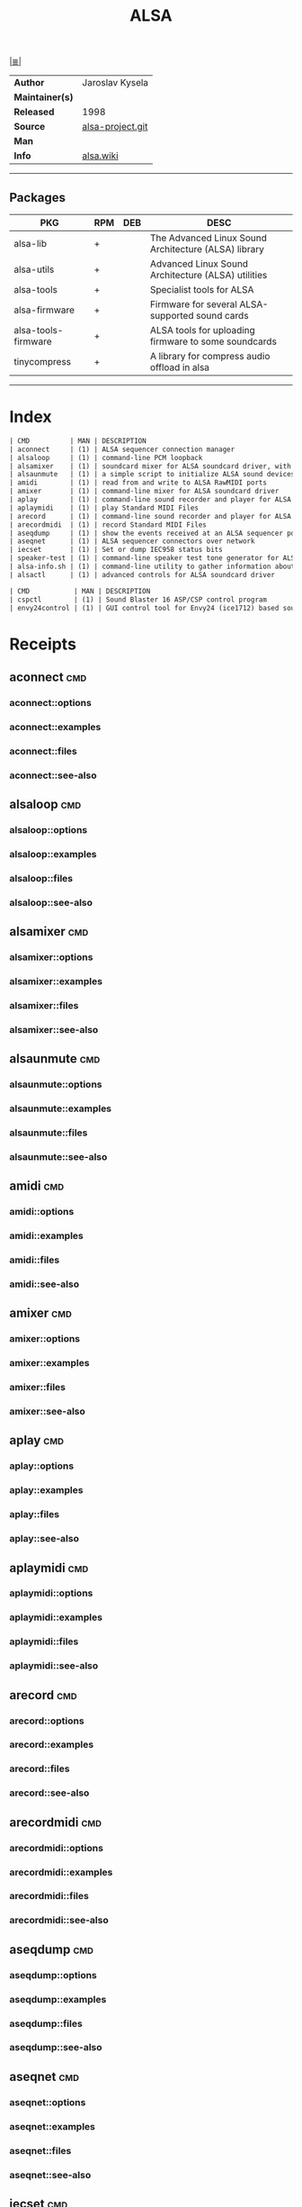 # File          : cix-alsa.org
# Created       : <2016-11-24 Thu 23:51:51 GMT>
# Modified      : <2017-9-02 Sat 12:45:22 BST> sharlatan
# Author        : sharlatan
# Maintainer(s) :
# Sinopsis      : Advanced Linux Sound Architecture 

#+OPTIONS: num:nil

[[file:../cix-main.org][|≣|]]
#+TITLE: ALSA
|-----------------+------------------|
| *Author*        | Jaroslav Kysela  |
| *Maintainer(s)* |                  |
| *Released*      | 1998             |
| *Source*        | [[http://git.alsa-project.org/][alsa-project.git]] |
| *Man*           |                  |
| *Info*          | [[https://www.alsa-project.org/main/index.php/Main_Page][alsa.wiki]]        |
|-----------------+------------------|

-----
** Packages
| PKG                 | RPM | DEB | DESC                                                 |
|---------------------+-----+-----+------------------------------------------------------|
| alsa-lib            | +   |     | The Advanced Linux Sound Architecture (ALSA) library |
| alsa-utils          | +   |     | Advanced Linux Sound Architecture (ALSA) utilities   |
| alsa-tools          | +   |     | Specialist tools for ALSA                            |
| alsa-firmware       | +   |     | Firmware for several ALSA-supported sound cards      |
| alsa-tools-firmware | +   |     | ALSA tools for uploading firmware to some soundcards |
| tinycompress        | +   |     | A library for compress audio offload in alsa         |
|---------------------+-----+-----+------------------------------------------------------|

-----
* Index
#+BEGIN_SRC sh  :results value org output replace :exports results
../cix-stat.sh mandoc alsa-utils
#+END_SRC

#+RESULTS:
#+BEGIN_SRC org
| CMD          | MAN | DESCRIPTION                                               |
| aconnect     | (1) | ALSA sequencer connection manager                         |
| alsaloop     | (1) | command-line PCM loopback                                 |
| alsamixer    | (1) | soundcard mixer for ALSA soundcard driver, with ncurse... |
| alsaunmute   | (1) | a simple script to initialize ALSA sound devices          |
| amidi        | (1) | read from and write to ALSA RawMIDI ports                 |
| amixer       | (1) | command-line mixer for ALSA soundcard driver              |
| aplay        | (1) | command-line sound recorder and player for ALSA soundc... |
| aplaymidi    | (1) | play Standard MIDI Files                                  |
| arecord      | (1) | command-line sound recorder and player for ALSA soundc... |
| arecordmidi  | (1) | record Standard MIDI Files                                |
| aseqdump     | (1) | show the events received at an ALSA sequencer port        |
| aseqnet      | (1) | ALSA sequencer connectors over network                    |
| iecset       | (1) | Set or dump IEC958 status bits                            |
| speaker-test | (1) | command-line speaker test tone generator for ALSA         |
| alsa-info.sh | (1) | command-line utility to gather information about the A... |
| alsactl      | (1) | advanced controls for ALSA soundcard driver               |
#+END_SRC

#+BEGIN_SRC sh  :results value org output replace :exports results
../cix-stat.sh mandoc alsa-tools
#+END_SRC

#+RESULTS:
#+BEGIN_SRC org
| CMD           | MAN | DESCRIPTION                                               |
| cspctl        | (1) | Sound Blaster 16 ASP/CSP control program                  |
| envy24control | (1) | GUI control tool for Envy24 (ice1712) based soundcards... |
#+END_SRC

* Receipts
** aconnect                                                                     :cmd:
*** aconnect::options
*** aconnect::examples
*** aconnect::files
*** aconnect::see-also
** alsaloop                                                                     :cmd:
*** alsaloop::options
*** alsaloop::examples
*** alsaloop::files
*** alsaloop::see-also
** alsamixer                                                                    :cmd:
*** alsamixer::options
*** alsamixer::examples
*** alsamixer::files
*** alsamixer::see-also
** alsaunmute                                                                   :cmd:
*** alsaunmute::options
*** alsaunmute::examples
*** alsaunmute::files
*** alsaunmute::see-also
** amidi                                                                        :cmd:
*** amidi::options
*** amidi::examples
*** amidi::files
*** amidi::see-also
** amixer                                                                       :cmd:
*** amixer::options
*** amixer::examples
*** amixer::files
*** amixer::see-also
** aplay                                                                        :cmd:
*** aplay::options
*** aplay::examples
*** aplay::files
*** aplay::see-also
** aplaymidi                                                                    :cmd:
*** aplaymidi::options
*** aplaymidi::examples
*** aplaymidi::files
*** aplaymidi::see-also
** arecord                                                                      :cmd:
*** arecord::options
*** arecord::examples
*** arecord::files
*** arecord::see-also
** arecordmidi                                                                  :cmd:
*** arecordmidi::options
*** arecordmidi::examples
*** arecordmidi::files
*** arecordmidi::see-also
** aseqdump                                                                     :cmd:
*** aseqdump::options
*** aseqdump::examples
*** aseqdump::files
*** aseqdump::see-also
** aseqnet                                                                      :cmd:
*** aseqnet::options
*** aseqnet::examples
*** aseqnet::files
*** aseqnet::see-also
** iecset                                                                       :cmd:
*** iecset::options
*** iecset::examples
*** iecset::files
*** iecset::see-also
** speaker-test                                                                 :cmd:
*** speaker-test::options
*** speaker-test::examples
*** speaker-test::files
*** speaker-test::see-also
** alsactl                                                                      :cmd:
*** alsactl::options
*** alsactl::examples
*** alsactl::files
*** alsactl::see-also

* Referances
# End of cix-alsa.org
